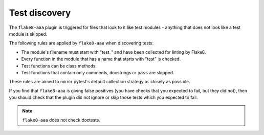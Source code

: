 Test discovery
==============

The ``flake8-aaa`` plugin is triggered for files that look to it like test
modules - anything that does not look like a test module is skipped.

The following rules are applied by ``flake8-aaa`` when discovering tests:

* The module's filename must start with "test\_" and have been collected for
  linting by Flake8.

* Every function in the module that has a name that starts with "test" is
  checked.

* Test functions can be class methods.

* Test functions that contain only comments, docstrings or ``pass`` are
  skipped.

These rules are aimed to mirror pytest's default collection strategy as closely
as possible.

If you find that ``flake8-aaa`` is giving false positives (you have checks that
you expected to fail, but they did not), then you should check that the plugin
did not ignore or skip those tests which you expected to fail.

.. note::

    ``flake8-aaa`` does not check doctests.
